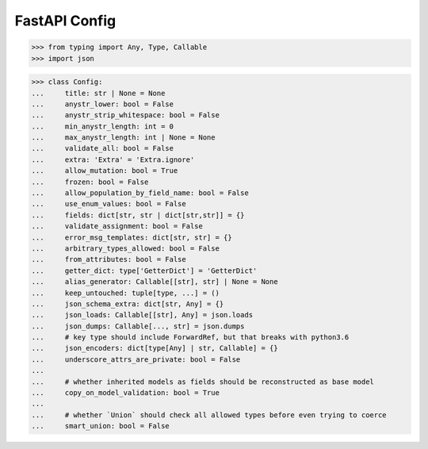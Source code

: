 FastAPI Config
==============


>>> from typing import Any, Type, Callable
>>> import json

>>> class Config:
...     title: str | None = None
...     anystr_lower: bool = False
...     anystr_strip_whitespace: bool = False
...     min_anystr_length: int = 0
...     max_anystr_length: int | None = None
...     validate_all: bool = False
...     extra: 'Extra' = 'Extra.ignore'
...     allow_mutation: bool = True
...     frozen: bool = False
...     allow_population_by_field_name: bool = False
...     use_enum_values: bool = False
...     fields: dict[str, str | dict[str,str]] = {}
...     validate_assignment: bool = False
...     error_msg_templates: dict[str, str] = {}
...     arbitrary_types_allowed: bool = False
...     from_attributes: bool = False
...     getter_dict: type['GetterDict'] = 'GetterDict'
...     alias_generator: Callable[[str], str] | None = None
...     keep_untouched: tuple[type, ...] = ()
...     json_schema_extra: dict[str, Any] = {}
...     json_loads: Callable[[str], Any] = json.loads
...     json_dumps: Callable[..., str] = json.dumps
...     # key type should include ForwardRef, but that breaks with python3.6
...     json_encoders: dict[type[Any] | str, Callable] = {}
...     underscore_attrs_are_private: bool = False
...
...     # whether inherited models as fields should be reconstructed as base model
...     copy_on_model_validation: bool = True
...
...     # whether `Union` should check all allowed types before even trying to coerce
...     smart_union: bool = False
